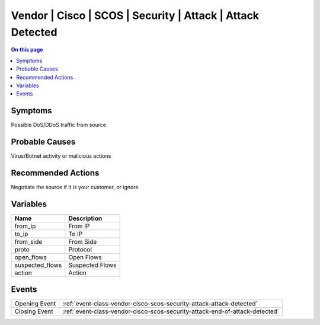 .. _alarm-class-vendor-cisco-scos-security-attack-attack-detected:

===========================================================
Vendor | Cisco | SCOS | Security | Attack | Attack Detected
===========================================================
.. contents:: On this page
    :local:
    :backlinks: none
    :depth: 1
    :class: singlecol

Symptoms
--------
Possible DoS/DDoS traffic from source

Probable Causes
---------------
Virus/Botnet activity or malicious actions

Recommended Actions
-------------------
Negotiate the source if it is your customer, or ignore

Variables
----------
==================== ==================================================
Name                 Description
==================== ==================================================
from_ip              From IP
to_ip                To IP
from_side            From Side
proto                Protocol
open_flows           Open Flows
suspected_flows      Suspected Flows
action               Action
==================== ==================================================

Events
------
============= ======================================================================
Opening Event :ref:`event-class-vendor-cisco-scos-security-attack-attack-detected`
Closing Event :ref:`event-class-vendor-cisco-scos-security-attack-end-of-attack-detected`
============= ======================================================================
